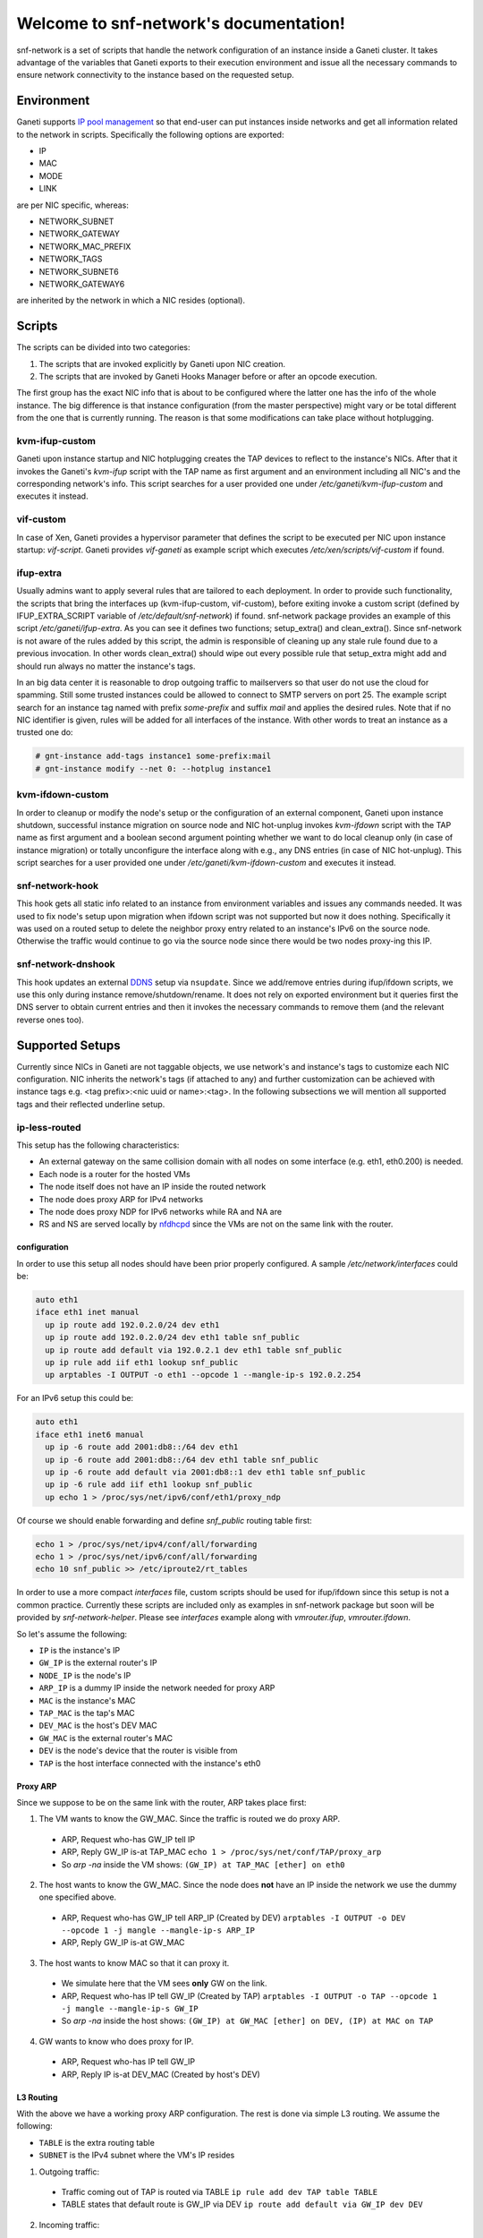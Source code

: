 .. snf-network documentation master file, created by
   sphinx-quickstart on Wed Feb 12 20:00:16 2014.
   You can adapt this file completely to your liking, but it should at least
   contain the root `toctree` directive.

Welcome to snf-network's documentation!
=======================================

snf-network is a set of scripts that handle the network configuration of
an instance inside a Ganeti cluster. It takes advantage of the
variables that Ganeti exports to their execution environment and issue
all the necessary commands to ensure network connectivity to the instance
based on the requested setup.

Environment
-----------

Ganeti supports `IP pool management
<http://docs.ganeti.org/ganeti/master/html/design-network.html>`_
so that end-user can put instances inside networks and get all information
related to the network in scripts. Specifically the following options are
exported:

* IP
* MAC
* MODE
* LINK

are per NIC specific, whereas:

* NETWORK_SUBNET
* NETWORK_GATEWAY
* NETWORK_MAC_PREFIX
* NETWORK_TAGS
* NETWORK_SUBNET6
* NETWORK_GATEWAY6

are inherited by the network in which a NIC resides (optional).

Scripts
-------

The scripts can be divided into two categories:

1. The scripts that are invoked explicitly by Ganeti upon NIC creation.

2. The scripts that are invoked by Ganeti Hooks Manager before or after an
   opcode execution.

The first group has the exact NIC info that is about to be configured where
the latter one has the info of the whole instance. The big difference is that
instance configuration (from the master perspective) might vary or be total
different from the one that is currently running. The reason is that some
modifications can take place without hotplugging.


kvm-ifup-custom
^^^^^^^^^^^^^^^

Ganeti upon instance startup and NIC hotplugging creates the TAP devices to
reflect to the instance's NICs. After that it invokes the Ganeti's `kvm-ifup`
script with the TAP name as first argument and an environment including
all NIC's and the corresponding network's info. This script searches for
a user provided one under `/etc/ganeti/kvm-ifup-custom` and executes it
instead.


vif-custom
^^^^^^^^^^

In case of Xen, Ganeti provides a hypervisor parameter that defines the script
to be executed per NIC upon instance startup: `vif-script`. Ganeti provides
`vif-ganeti` as example script which executes `/etc/xen/scripts/vif-custom` if
found.


ifup-extra
^^^^^^^^^^

Usually admins want to apply several rules that are tailored to each
deployment.  In order to provide such functionality, the scripts that bring the
interfaces up (kvm-ifup-custom, vif-custom), before exiting invoke a custom
script (defined by IFUP_EXTRA_SCRIPT variable of `/etc/default/snf-network`) if
found.  snf-network package provides an example of this script
`/etc/ganeti/ifup-extra`.  As you can see it defines two functions;
setup_extra() and clean_extra().  Since snf-network is not aware of the rules
added by this script, the admin is responsible of cleaning up any stale rule
found due to a previous invocation. In other words clean_extra() should wipe
out every possible rule that setup_extra might add and should run always
no matter the instance's tags.

In an big data center it is reasonable to drop outgoing traffic to mailservers
so that user do not use the cloud for spamming. Still some trusted
instances could be allowed to connect to SMTP servers on port 25. The
example script search for an instance tag named with prefix `some-prefix`
and suffix `mail` and applies the desired rules. Note that if no NIC
identifier is given, rules will be added for all interfaces of the
instance. With other words to treat an instance as a trusted one do:

.. code-block:: console

  # gnt-instance add-tags instance1 some-prefix:mail
  # gnt-instance modify --net 0: --hotplug instance1



kvm-ifdown-custom
^^^^^^^^^^^^^^^^^

In order to cleanup or modify the node's setup or the configuration of an
external component, Ganeti upon instance shutdown, successful instance
migration on source node and NIC hot-unplug invokes `kvm-ifdown` script
with the TAP name as first argument and a boolean second argument pointing
whether we want to do local cleanup only (in case of instance migration) or
totally unconfigure the interface along with e.g., any DNS entries (in case
of NIC hot-unplug). This script searches for a user provided one under
`/etc/ganeti/kvm-ifdown-custom` and executes it instead.


snf-network-hook
^^^^^^^^^^^^^^^^

This hook gets all static info related to an instance from environment
variables and issues any commands needed. It was used to fix node's setup upon
migration when ifdown script was not supported but now it does nothing.
Specifically it was used on a routed setup to delete the neighbor proxy entry
related to an instance's IPv6 on the source node. Otherwise the traffic
would continue to go via the source node since there would be two nodes
proxy-ing this IP.


snf-network-dnshook
^^^^^^^^^^^^^^^^^^^

This hook updates an external `DDNS <https://wiki.debian.org/DDNS>`_ setup via
``nsupdate``. Since we add/remove entries during ifup/ifdown scripts, we use
this only during instance remove/shutdown/rename. It does not rely on exported
environment but it queries first the DNS server to obtain current entries and
then it invokes the necessary commands to remove them (and the relevant
reverse ones too).


Supported Setups
----------------

Currently since NICs in Ganeti are not taggable objects, we use network's and
instance's tags to customize each NIC configuration. NIC inherits the network's
tags (if attached to any) and further customization can be achieved with
instance tags e.g. <tag prefix>:<nic uuid or name>:<tag>. In the following
subsections we will mention all supported tags and their reflected underline
setup.


ip-less-routed
^^^^^^^^^^^^^^

This setup has the following characteristics:

* An external gateway on the same collision domain with all nodes on some
  interface (e.g. eth1, eth0.200) is needed.
* Each node is a router for the hosted VMs
* The node itself does not have an IP inside the routed network
* The node does proxy ARP for IPv4 networks
* The node does proxy NDP for IPv6 networks while RA and NA are
* RS and NS are served locally by
  `nfdhcpd <http://www.synnefo.org/docs/nfdhcpd/latest/index.html>`_
  since the VMs are not on the same link with the router.


configuration
"""""""""""""

In order to use this setup all nodes should have been prior properly
configured. A sample `/etc/network/interfaces` could be:

.. code-block:: console

  auto eth1
  iface eth1 inet manual
    up ip route add 192.0.2.0/24 dev eth1
    up ip route add 192.0.2.0/24 dev eth1 table snf_public
    up ip route add default via 192.0.2.1 dev eth1 table snf_public
    up ip rule add iif eth1 lookup snf_public
    up arptables -I OUTPUT -o eth1 --opcode 1 --mangle-ip-s 192.0.2.254

For an IPv6 setup this could be:

.. code-block:: console

  auto eth1
  iface eth1 inet6 manual
    up ip -6 route add 2001:db8::/64 dev eth1
    up ip -6 route add 2001:db8::/64 dev eth1 table snf_public
    up ip -6 route add default via 2001:db8::1 dev eth1 table snf_public
    up ip -6 rule add iif eth1 lookup snf_public
    up echo 1 > /proc/sys/net/ipv6/conf/eth1/proxy_ndp

Of course we should enable forwarding and define `snf_public` routing
table first:

.. code-block:: console

  echo 1 > /proc/sys/net/ipv4/conf/all/forwarding
  echo 1 > /proc/sys/net/ipv6/conf/all/forwarding
  echo 10 snf_public >> /etc/iproute2/rt_tables

In order to use a more compact `interfaces` file, custom scripts should be
used for ifup/ifdown since this setup is not a common practice.  Currently
these scripts are included only as examples in snf-network package but soon
will be provided by `snf-network-helper`. Please see `interfaces` example along
with `vmrouter.ifup`, `vmrouter.ifdown`.

So let's assume the following:

* ``IP`` is the instance's IP
* ``GW_IP`` is the external router's IP
* ``NODE_IP`` is the node's IP
* ``ARP_IP`` is a dummy IP inside the network needed for proxy ARP

* ``MAC`` is the instance's MAC
* ``TAP_MAC`` is the tap's MAC
* ``DEV_MAC`` is the host's DEV MAC
* ``GW_MAC`` is the external router's MAC

* ``DEV`` is the node's device that the router is visible from
* ``TAP`` is the host interface connected with the instance's eth0

Proxy ARP
"""""""""

Since we suppose to be on the same link with the router, ARP takes place first:

1) The VM wants to know the GW_MAC. Since the traffic is routed we do proxy ARP.

 - ARP, Request who-has GW_IP tell IP
 - ARP, Reply GW_IP is-at TAP_MAC ``echo 1 > /proc/sys/net/conf/TAP/proxy_arp``
 - So `arp -na` inside the VM shows: ``(GW_IP) at TAP_MAC [ether] on eth0``

2) The host wants to know the GW_MAC. Since the node does **not** have an IP
   inside the network we use the dummy one specified above.

 - ARP, Request who-has GW_IP tell ARP_IP (Created by DEV)
   ``arptables -I OUTPUT -o DEV --opcode 1 -j mangle --mangle-ip-s ARP_IP``
 - ARP, Reply GW_IP is-at GW_MAC

3) The host wants to know MAC so that it can proxy it.

 - We simulate here that the VM sees **only** GW on the link.
 - ARP, Request who-has IP tell GW_IP (Created by TAP)
   ``arptables -I OUTPUT -o TAP --opcode 1 -j mangle --mangle-ip-s GW_IP``
 - So `arp -na` inside the host shows:
   ``(GW_IP) at GW_MAC [ether] on DEV, (IP) at MAC on TAP``

4) GW wants to know who does proxy for IP.

 - ARP, Request who-has IP tell GW_IP
 - ARP, Reply IP is-at DEV_MAC (Created by host's DEV)


L3 Routing
""""""""""

With the above we have a working proxy ARP configuration. The rest is done
via simple L3 routing. We assume the following:

* ``TABLE`` is the extra routing table
* ``SUBNET`` is the IPv4 subnet where the VM's IP resides

1) Outgoing traffic:

 - Traffic coming out of TAP is routed via TABLE
   ``ip rule add dev TAP table TABLE``
 - TABLE states that default route is GW_IP via DEV
   ``ip route add default via GW_IP dev DEV``

2) Incoming traffic:

 - Packet arrives at router
 - Router knows from proxy ARP that the IP is at DEV_MAC.
 - Router sends Ethernet packet with tgt DEV_MAC
 - Host receives the packet from DEV interface
 - Traffic coming out DEV is routed via TABLE
   ``ip rule add dev DEV table TABLE``
 - Traffic targeting IP is routed to TAP
   ``ip route add IP dev TAP``

3) Host to VM traffic:

 - Impossible if the VM resides in the host
 - Otherwise there is a route for it: ``ip route add SUBNET dev DEV``

The IPv6 setup is pretty similar but instead of proxy ARP we have proxy NDP
and RS and NS coming from TAP are served by nfdhpcd. RA contain network's
prefix and have M flag unset in order the VM to obtain its IP6 via SLAAC, and
O flag set to obtain static info (nameservers, domain search list) via DHCPv6
(also served by nfdhcpd).

Again the VM sees only the TAP interface as Router and Neighbor on its link
local space. The host must proxy the VM's IPv6
``ip -6 neigh add EUI64 dev DEV``.

When an interface gets up inside a host we should invalidate all entries
related to its IP among other nodes and the router. For proxy ARP we do
``arpsend -U -c 1 -i IP DEV`` and for proxy NDP we do ``ndsend EUI64 DEV``


private-filtered
^^^^^^^^^^^^^^^^

In order to provide L2 isolation among several VMs we can use ebtables on a
**single** bridge. The infrastructure must provide a physical VLAN or separate
interface shared among all nodes in the cluster. All virtual interfaces will
be bridged on a common bridge (e.g. ``prv0``) and filtering will be done via
ebtables and MAC prefix. The concept is that all interfaces on the same L2
should have the same MAC prefix. MAC prefix uniqueness is guaranteed by
Synnefo and passed to Ganeti as a network option.

To ensure isolation we should allow traffic coming from tap to have specific
source MAC and at the same time allow traffic coming to tap to have a source
MAC in the same MAC prefix. Applying those rules only in FORWARD chain will not
guarantee isolation. The reason is because packets with target MAC a `multicast
address <http://en.wikipedia.org/wiki/Multicast_address>`_ go through INPUT and
OUTPUT chains. To sum up the following ebtables rules are applied:

.. code-block:: console

  # Create new chains
  ebtables -t filter -N FROMTAP5 -P RETURN
  ebtables -t filter -N TOTAP5 -P RETURN

  # Filter multicast traffic from VM
  ebtables -t filter -A INPUT -i tap5 -j FROMTAP5

  # Filter multicast traffic to VM
  ebtables -t filter -A OUTPUT -o tap5 -j TOTAP5

  # Filter traffic from VM
  ebtables -t filter -A FORWARD -i tap5 -j FROMTAP5
  # Filter traffic to VM
  ebtables -t filter -A FORWARD -o tap5 -j TOTAP5

  # Allow only specific src MAC for outgoing traffic
  ebtables -t filter -A FROMTAP5 -s ! aa:55:66:1a:ae:82 -j DROP
  # Allow only specific src MAC prefix for incoming traffic
  ebtables -t filter -A TOTAP5 -s ! aa:55:60:0:0:0/ff:ff:f0:0:0:0 -j DROP


dns
^^^

snf-network can update an external `DDNS <https://wiki.debian.org/DDNS>`_
server.  `ifup` and `ifdown` scripts, if `dns` network tag is found, will use
`nsupdate` and add/remove entries related to the interface that is being
managed.


nfdhcpd
^^^^^^^

snf-network creates binding files with all info required under
`/var/lib/nfdhcpd/` directore so that `nfdhcpd
<http://www.synnefo.org/docs/nfdhcpd/latest/index.html>`_ can reply
to DHCP, NS, RS, DHCPv6 and thus instances get properly configured.



Firewall
--------

Synnefo defines three security levels: protected, limited, and unprotected.

- Protected means that traffic requesting new connections will be dropped,
  dns responses (dport 53) will be accepted, icmp protocol (ping) will be
  accepted and everything else dropped.

- Limited additionally allows ssh (dport 22) and rdp (dport 3389).

- Unprotected accepts everything.

This firewall profile is defined per NIC. Since NICs are not taggable objects
in Ganeti we tag instances instead. The tag should be of the following
format:

synnefo:network:<ident>:<profile>

`ident` is the NIC identifier (index, uuid or name).
`profile` is one of the above security levels.

snf-network package provides `/etc/ferm/snf-network.ferm` which defines
the corresponding iptables chains with the proper rules.

routed setup
^^^^^^^^^^^^

Since the node is the router for the VMs, the traffic gets through FORWARD
chain. So if a tag is found we add the following rule:

.. code-block:: console

  # iptables -t filter -I FORWARD -o $INTERFACE -j $chain


bridged setup
^^^^^^^^^^^^^

In case traffic goes through a bridge we need physdev module of iptables:

.. code-block:: console

  # iptables -t filter -I FORWARD -m physdev --physdev-out $INTERFACE -j $chain
